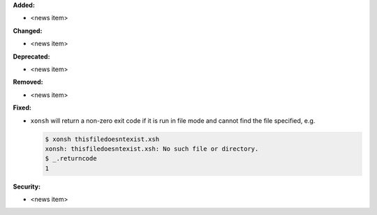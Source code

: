 **Added:**

* <news item>

**Changed:**

* <news item>

**Deprecated:**

* <news item>

**Removed:**

* <news item>

**Fixed:**

* ``xonsh`` will return a non-zero exit code if it is run in file mode and
  cannot find the file specified, e.g.

  .. code-block::

     $ xonsh thisfiledoesntexist.xsh
     xonsh: thisfiledoesntexist.xsh: No such file or directory.
     $ _.returncode
     1

**Security:**

* <news item>
